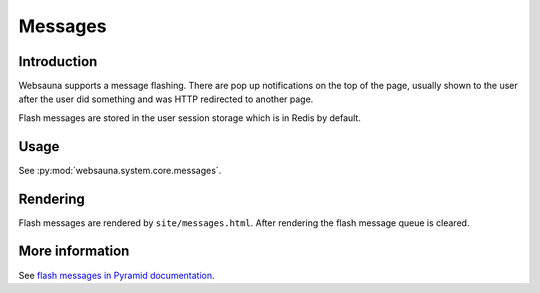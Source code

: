 ========
Messages
========

Introduction
============

Websauna supports a message flashing. There are pop up notifications on the top of the page, usually shown to the user after the user did something and was HTTP redirected to another page.

Flash messages are stored in the user session storage which is in Redis by default.

Usage
=====

See :py:mod:`websauna.system.core.messages`.

Rendering
=========

Flash messages are rendered by ``site/messages.html``. After rendering the flash message queue is cleared.

More information
================

See `flash messages in Pyramid documentation <http://docs.pylonsproject.org/projects/pyramid/en/latest/narr/sessions.html#flash-messages>`_.